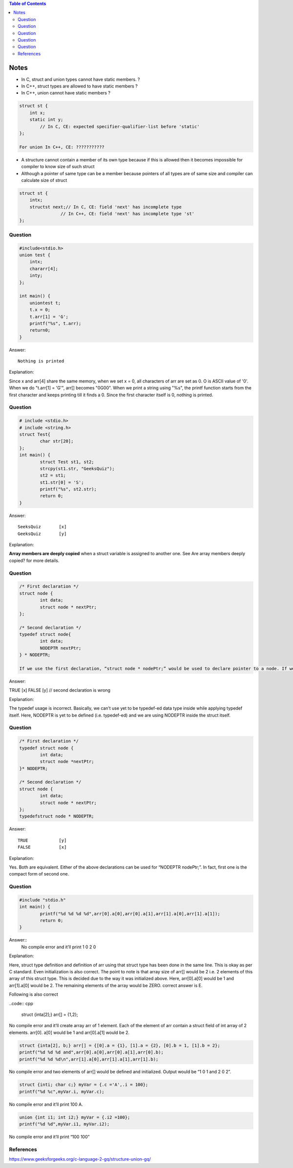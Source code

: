 
.. contents:: Table of Contents


Notes
=====

- In C,   struct and union types cannot have static members. 	?
- In C++, struct types are allowed to have static members	?
- In C++, union cannot have static members			?

.. code:: cpp

	struct st {
	    int x;
	    static int y;
		// In C, CE: expected specifier-qualifier-list before 'static'
	};

	For union In C++, CE: ???????????

.. list-table::

	*	- 
		- C
		- C++

	*	- struct	
		- | Static member
		  | CE: expected specifier-qualifier-list before ‘static’	
		- Static member

	*	- 
		- Const member
		- | Const member
		  | //compilation error will begerated if not initialized at time of variable declaration
		  | error: uninitialized const member in ‘struct st’

	*	- 
		- | Const static member
		  | CE: expected identifier or ‘(’ before ‘static’
		- Const static member


	*	- union
		- | Static member
		  | CE: expected specifier-qualifier-list before ‘static’
		- | Static member
		  | CE: ‘st::y’ may not be static because it is a member of a union

	*	- 
		- Const member
		- Const member

	*   - 
	    - | Const static member
		  | CE: expected identifier or ‘(’ before ‘static’
		- | Const static member
		  | CE: ‘st::y’ may not be static because it is a member of a union


.. image:: 
 

- A structure cannot contain a member of its own type  because if this is allowed then it becomes impossible for compiler to know size of such struct
- Although a pointer of same type can be a member because pointers of all types are of same size and compiler can calculate size of struct

.. code:: cpp

	struct st { 
	    intx; 
	    structst next;// In C, CE: field 'next' has incomplete type
			// In C++, CE: field 'next' has incomplete type 'st'
	}; 

Question
--------

.. code:: cpp

	#include<stdio.h>
	union test {
	    intx;
	    chararr[4];
	    inty;
	};
	 
	int main() {
	    uniontest t;
	    t.x = 0;
	    t.arr[1] = 'G';
	    printf("%s", t.arr);
	    return0;
	}

Answer::

	Nothing is printed

Explanation:

Since x and arr[4] share the same memory, when we set x = 0, all characters of arr are set as 0. O is ASCII value of '\0'. When we do "t.arr[1] = 'G'", arr[] becomes "\0G\0\0". When we print a string using "%s", the printf function starts from the first character and keeps printing till it finds a \0. Since the first character itself is \0, nothing is printed.

Question
--------

.. code:: cpp

	# include <stdio.h>
	# include <string.h>
	struct Test{
		char str[20];
	};
	int main() {
		struct Test st1, st2;
		strcpy(st1.str, "GeeksQuiz");
		st2 = st1;
		st1.str[0] = 'S';
		printf("%s", st2.str);
		return 0;
	}

Answer::

	SeeksQuiz	[x]
	GeeksQuiz	[y]

Explanation:

**Array members are deeply copied** when a struct variable is assigned to another one. See Are array members deeply copied? for more details.

Question
--------

.. code:: cpp

	/* First declaration */
	struct node {
		int data;
		struct node * nextPtr;
	};

	/* Second declaration */
	typedef struct node{
		int data;
		NODEPTR nextPtr;
	} * NODEPTR;

	If we use the first declaration, “struct node * nodePtr;” would be used to declare pointer to a node. If we use the second declaration, “NODEPTR nodePtr;” can be used to declare pointer to a node.

Answer::

TRUE	[x]
FALSE	[y]	// second declaration is wrong

Explanation:

The typedef usage is incorrect. Basically, we can’t use yet to be typedef-ed data type inside while applying typedef itself. Here, NODEPTR is yet to be defined (i.e. typedef-ed) and we are using NODEPTR inside the struct itself.


Question
--------

.. code:: cpp

	/* First declaration */
	typedef struct node {
		int data;
		struct node *nextPtr;
	}* NODEPTR;

	/* Second declaration */
	struct node {
		int data;
		struct node * nextPtr;
	};
	typedefstruct node * NODEPTR;

Answer::

	TRUE		[y]
	FALSE		[x]

Explanation:

Yes. Both are equivalent. Either of the above declarations can be used for “NODEPTR nodePtr;”. 
In fact, first one is the compact form of second one.


Question
--------

.. code:: cpp

	#include "stdio.h"
	int main() {
		printf("%d %d %d %d",arr[0].a[0],arr[0].a[1],arr[1].a[0],arr[1].a[1]);
		return 0;
	}

Answer::
	No compile error and it’ll print 1 0 2 0

Explanation:

Here, struct type definition and definition of arr using that struct type has been done in the same line. This is okay as per C standard. Even initialization is also correct. The point to note is that array size of arr[] would be 2 i.e. 2 elements of this array of this struct type. This is decided due to the way it was initialized above. Here, arr[0].a[0] would be 1 and arr[1].a[0] would be 2. The remaining elements of the array would be ZERO. correct answer is E.


Following is also correct

..code:: cpp
	
	struct {inta[2];} arr[] = {1,2};

No compile error and it’ll create array arr of 1 element. Each of the element of arr contain a struct field of int array of 2 elements. arr[0]. a[0] would be 1 and arr[0].a[1] would be 2.

.. code:: cpp

	struct {inta[2], b;} arr[] = {[0].a = {1}, [1].a = {2}, [0].b = 1, [1].b = 2};
	printf("%d %d %d and",arr[0].a[0],arr[0].a[1],arr[0].b);
	printf("%d %d %d\n",arr[1].a[0],arr[1].a[1],arr[1].b);

No compile error and two elements of arr[] would be defined and initialized. 
Output would be “1 0 1 and 2 0 2”.

.. code:: cpp

	struct {inti; char c;} myVar = {.c ='A',.i = 100};
	printf("%d %c",myVar.i, myVar.c);

No compile error and it’ll print 100 A.

.. code:: cpp

	union {int i1; int i2;} myVar = {.i2 =100};
	printf("%d %d",myVar.i1, myVar.i2);

No compile error and it’ll print “100 100”

References
----------

| https://www.geeksforgeeks.org/c-language-2-gq/structure-union-gq/


